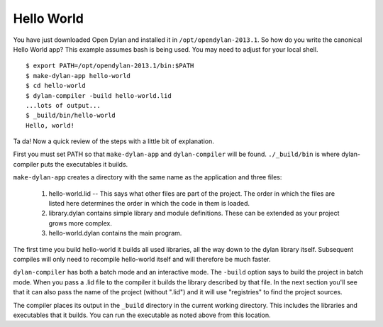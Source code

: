 Hello World
===========

You have just downloaded Open Dylan and installed it in
``/opt/opendylan-2013.1``.  So how do you write the canonical Hello
World app?  This example assumes bash is being used.  You may need
to adjust for your local shell.  ::

  $ export PATH=/opt/opendylan-2013.1/bin:$PATH
  $ make-dylan-app hello-world
  $ cd hello-world
  $ dylan-compiler -build hello-world.lid
  ...lots of output...
  $ _build/bin/hello-world
  Hello, world!

Ta da!  Now a quick review of the steps with a little bit of
explanation.

First you must set PATH so that ``make-dylan-app`` and
``dylan-compiler`` will be found.  ``./_build/bin`` is where
dylan-compiler puts the executables it builds.

``make-dylan-app`` creates a directory with the same name as the
application and three files:

    1. hello-world.lid -- This says what other files are part of the
       project.  The order in which the files are listed here determines
       the order in which the code in them is loaded.

    2. library.dylan contains simple library and module definitions.
       These can be extended as your project grows more complex.

    3. hello-world.dylan contains the main program.

The first time you build hello-world it builds all used libraries, all
the way down to the dylan library itself.  Subsequent compiles will only
need to recompile hello-world itself and will therefore be much faster.

``dylan-compiler`` has both a batch mode and an interactive mode.  The
``-build`` option says to build the project in batch mode.  When you
pass a .lid file to the compiler it builds the library described by
that file.  In the next section you'll see that it can also pass the
name of the project (without ".lid") and it will use "registries" to
find the project sources.

The compiler places its output in the ``_build`` directory in the
current working directory. This includes the libraries and executables
that it builds.  You can run the executable as noted above from this
location.